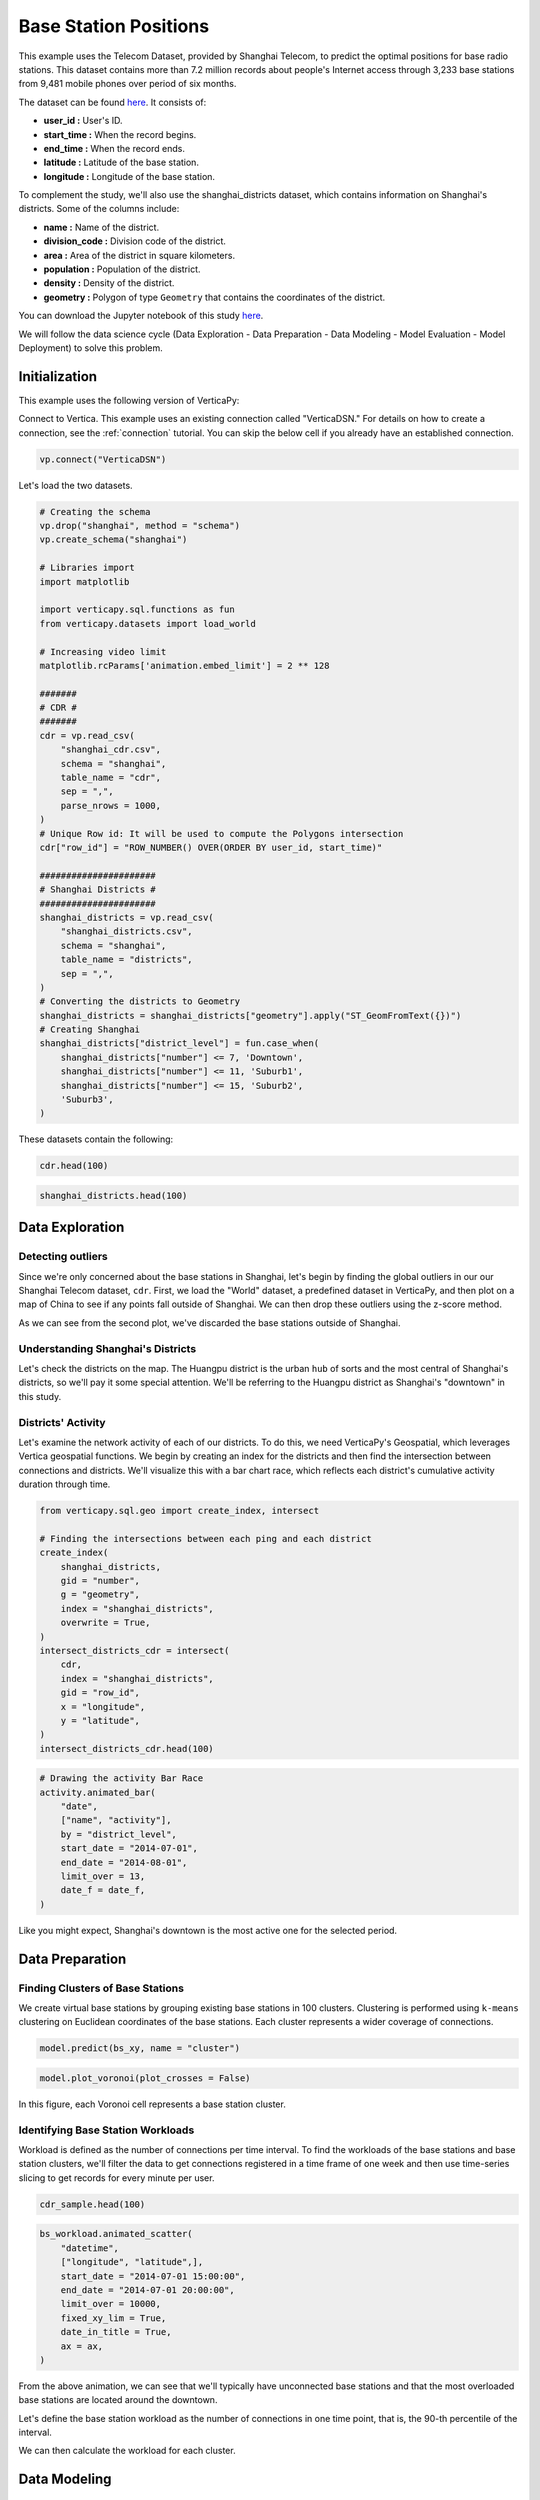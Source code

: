 .. _examples.business.base_station:

Base Station Positions
==================================

This example uses the Telecom Dataset, provided by Shanghai Telecom, to predict the optimal positions for base radio stations. 
This dataset contains more than 7.2 million records about people's 
Internet access through 3,233 base stations from 9,481 mobile phones 
over period of six months.

The dataset can be found `here <http://sguangwang.com/TelecomDataset.html>`_. It consists of:

- **user_id :** User's ID.
- **start_time :** When the record begins.
- **end_time :** When the record ends.
- **latitude :** Latitude of the base station.
- **longitude :** Longitude of the base station.

To complement the study, we'll also use the shanghai_districts dataset, which contains information on Shanghai's districts. Some of the columns include:

- **name :** Name of the district.
- **division_code :** Division code of the district.
- **area :** Area of the district in square kilometers.
- **population :** Population of the district.
- **density :** Density of the district.
- **geometry :** Polygon of type ``Geometry`` that contains the coordinates of the district.

You can download the Jupyter notebook of this study `here <https://github.com/vertica/VerticaPy/blob/master/examples/business/base_station/base_station.ipynb>`_.

We will follow the data science cycle (Data Exploration - Data Preparation - Data Modeling - Model Evaluation - Model Deployment) to solve this problem.

Initialization
---------------

This example uses the following version of VerticaPy:

.. ipython:: python
    
    import verticapy as vp

    vp.__version__

Connect to Vertica. This example uses an existing connection called "VerticaDSN." 
For details on how to create a connection, see the :ref:`connection` tutorial.
You can skip the below cell if you already have an established connection.

.. code-block:: python
    
    vp.connect("VerticaDSN")


Let's load the two datasets.

.. code-block:: python

    # Creating the schema
    vp.drop("shanghai", method = "schema")
    vp.create_schema("shanghai")

    # Libraries import
    import matplotlib

    import verticapy.sql.functions as fun
    from verticapy.datasets import load_world

    # Increasing video limit
    matplotlib.rcParams['animation.embed_limit'] = 2 ** 128

    #######
    # CDR #
    #######
    cdr = vp.read_csv(
        "shanghai_cdr.csv", 
        schema = "shanghai", 
        table_name = "cdr", 
        sep = ",",
        parse_nrows = 1000,
    )
    # Unique Row id: It will be used to compute the Polygons intersection
    cdr["row_id"] = "ROW_NUMBER() OVER(ORDER BY user_id, start_time)"

    ######################
    # Shanghai Districts #
    ######################
    shanghai_districts = vp.read_csv(
        "shanghai_districts.csv", 
        schema = "shanghai", 
        table_name = "districts", 
        sep = ",",
    )
    # Converting the districts to Geometry
    shanghai_districts = shanghai_districts["geometry"].apply("ST_GeomFromText({})")
    # Creating Shanghai 
    shanghai_districts["district_level"] = fun.case_when(
        shanghai_districts["number"] <= 7, 'Downtown',
        shanghai_districts["number"] <= 11, 'Suburb1',
        shanghai_districts["number"] <= 15, 'Suburb2',
        'Suburb3',
    )

.. ipython:: python
    :suppress:

    vp.drop("shanghai", method = "schema")
    vp.create_schema("shanghai")
    import matplotlib
    import verticapy.sql.functions as fun
    from verticapy.datasets import load_world
    matplotlib.rcParams['animation.embed_limit'] = 2 ** 128
    cdr = vp.read_csv(
        "SPHINX_DIRECTORY/source/_static/website/examples/data/base_station/shanghai_cdr.csv", 
        schema = "shanghai", 
        table_name = "cdr", 
        sep = ",",
        parse_nrows = 1000,
    )
    # Unique Row id: It will be used to compute the Polygons intersection
    cdr["row_id"] = "ROW_NUMBER() OVER(ORDER BY user_id, start_time)"
    shanghai_districts = vp.read_csv(
        "SPHINX_DIRECTORY/source/_static/website/examples/data/base_station/shanghai_districts.csv", 
        schema = "shanghai", 
        table_name = "districts", 
        sep = ",",
    )
    # Converting the districts to Geometry
    shanghai_districts = shanghai_districts["geometry"].apply("ST_GeomFromText({})")
    # Creating Shanghai 
    shanghai_districts["district_level"] = fun.case_when(
        shanghai_districts["number"] <= 7, 'Downtown',
        shanghai_districts["number"] <= 11, 'Suburb1',
        shanghai_districts["number"] <= 15, 'Suburb2',
        'Suburb3',
    )

These datasets contain the following:

.. code-block:: python

    cdr.head(100)

.. ipython:: python
    :suppress:

    res = cdr.head(100)
    html_file = open("SPHINX_DIRECTORY/figures/examples_base_station_cdr_head.html", "w")
    html_file.write(res._repr_html_())
    html_file.close()


.. raw:: html
    :file: SPHINX_DIRECTORY/figures/examples_base_station_cdr_head.html

.. code-block:: python

    shanghai_districts.head(100)

.. ipython:: python
    :suppress:

    res = shanghai_districts.head(100)
    html_file = open("SPHINX_DIRECTORY/figures/examples_base_station_shanghai_district_head.html", "w")
    html_file.write(res._repr_html_())
    html_file.close()


.. raw:: html
    :file: SPHINX_DIRECTORY/figures/examples_base_station_shanghai_district_head.html

Data Exploration
----------------

Detecting outliers
+++++++++++++++++++

Since we're only concerned about the base stations in Shanghai, 
let's begin by finding the global outliers in our our Shanghai 
Telecom dataset, ``cdr``. First, we load the "World" dataset, a 
predefined dataset in VerticaPy, and then plot on a map of China 
to see if any points fall outside of Shanghai. We can then drop 
these outliers using the z-score method.

.. ipython:: python
    :okwarning:

    # Setting up the plotting Library to Matplotlib
    vp.set_option("plotting_lib", "matplotlib")

    # Outliers
    world = load_world()
    china = world[world["country"] == "China"]
    ax = china["geometry"].geo_plot(
        color = "white",
        edgecolor = "black",
    )
    cdr.groupby(["longitude", "latitude"]).scatter(
        ["longitude", "latitude"],
        ax = ax,
    )
    @savefig examples_base_station_shanghai_outliers.png
    ax.set_title("Shanghai's Base Stations with Outliers")

.. ipython:: python
    :okwarning:

    # Dropping Outliers
    cdr["longitude"].drop_outliers(threshold = 2.0);
    cdr["latitude"].drop_outliers(threshold = 2.0);

    # Without Outliers
    ax = china["geometry"].geo_plot(
        color = "white",
        edgecolor = "black",
    )
    cdr.groupby(["longitude", "latitude"]).scatter(
        ["longitude", "latitude"],
        ax = ax,
    )
    @savefig examples_base_station_shanghai_outliers_without.png
    ax.set_title("Shanghai's Base Stations without Outliers")

As we can see from the second plot, we've discarded the base stations outside of Shanghai.

Understanding Shanghai's Districts
+++++++++++++++++++++++++++++++++++

Let's check the districts on the map. The Huangpu district is 
the urban ``hub`` of sorts and the most central of Shanghai's 
districts, so we'll pay it some special attention. We'll be 
referring to the Huangpu district as Shanghai's "downtown" 
in this study.

.. ipython:: python

    ax = shanghai_districts["geometry"].geo_plot(
        column = "district_level",
        edgecolor='white',
    )

    # Finding Centroids
    centroids = shanghai_districts.select(
        [
            "name", 
            "ST_X(ST_CENTROID(geometry))", 
            "ST_Y(ST_CENTROID(geometry))",
        ],
    ).to_list()

    # Plotting the suburb names
    for c in centroids[7:]:
        ax.text(c[1], c[2], c[0], va="center", ha="center")
    ax.set_title("Shanghai's Districts")
    @savefig examples_base_station_shanghai_downtown_center.png
    ax.text(121.43, 31.25, "Downtown", va="center", ha="center")

.. ipython:: python

    ax2 = shanghai_districts.search("number <= 7")["geometry"].geo_plot(
        color="#CCCCCC",
        edgecolor="white",
    )

    # Plotting the downtown names
    for c in centroids[:7]:
        ax2.text(c[1], c[2], c[0], va="center", ha="center")
    ax2.set_title("Shanghai's Downtown")
    @savefig examples_base_station_shanghai_downtown_center_grey.png
    ax2

Districts' Activity
++++++++++++++++++++

Let's examine the network activity of each of our districts. To do this, we need VerticaPy's Geospatial, which leverages Vertica geospatial functions. We begin by creating an index for the districts and then find the intersection between connections and districts. We'll visualize this with a bar chart race, which reflects each district's cumulative activity duration through time.

.. code-block:: python

    from verticapy.sql.geo import create_index, intersect

    # Finding the intersections between each ping and each district
    create_index(
        shanghai_districts, 
        gid = "number", 
        g = "geometry", 
        index = "shanghai_districts",
        overwrite = True,
    )
    intersect_districts_cdr = intersect(
        cdr,
        index = "shanghai_districts",
        gid = "row_id",
        x = "longitude",
        y = "latitude",
    )
    intersect_districts_cdr.head(100)

.. ipython:: python
    :suppress:

    from verticapy.sql.geo import create_index, intersect

    # Finding the intersections between each ping and each district
    create_index(
        shanghai_districts, 
        gid = "number", 
        g = "geometry", 
        index = "shanghai_districts",
        overwrite = True,
    )
    intersect_districts_cdr = intersect(
        cdr,
        index = "shanghai_districts",
        gid = "row_id",
        x = "longitude",
        y = "latitude",
    )
    res = intersect_districts_cdr.head(100)
    html_file = open("SPHINX_DIRECTORY/figures/examples_base_station_shanghai_district_activity.html", "w")
    html_file.write(res._repr_html_())
    html_file.close()

.. ipython:: python

    # Total Connection Duration
    cdr["total_duration"] = (cdr["end_time"] - cdr["start_time"]) / fun.interval("1 minute");

    # Features Engineering
    cdr["date"] = "DATE(start_time)";

    # Total Duration per Connection per district per day
    activity = intersect_districts_cdr.join(
        cdr,
        on = {"point_id": "row_id"},
        how = "left",
        expr1 = ["polygon_gid",],
        expr2 = ["start_time", "total_duration", "date",]
    ).groupby(
        [
            "polygon_gid",
            "date",
        ],
        "SUM(total_duration) AS total_duration",
    ).join(
        shanghai_districts,
        on = {"polygon_gid": "number"},
        how = "left",
        expr1 = [
            "date",
            "total_duration / area AS total_duration_km2",
        ],
        expr2 = ["name", "district_level"],
    );

    # Cumulative Duration per Connection per district
    activity.cumsum(
        "total_duration_km2", 
        by = ["name"],
        order_by = ["date"],
        name = "activity",
    );
    activity["activity"] = fun.round(activity["activity"], 2);

    # Formatting the date
    def date_f(x):
        return x.strftime("%b %d")

.. code-block:: python

    # Drawing the activity Bar Race
    activity.animated_bar(
        "date", 
        ["name", "activity"],
        by = "district_level",
        start_date = "2014-07-01", 
        end_date = "2014-08-01",
        limit_over = 13,
        date_f = date_f,
    )

.. ipython:: python
    :suppress:

    # Drawing the activity Bar Race
    fig = activity.animated_bar(
        "date", 
        ["name", "activity"],
        by = "district_level",
        start_date = "2014-07-01", 
        end_date = "2014-08-01",
        limit_over = 13,
        date_f = date_f,
    )
    with open("figures/examples_base_station_animated_bar_activity.html", "w") as file:
        file.write(fig.__html__())

.. raw:: html
    :file: SPHINX_DIRECTORY/figures/examples_base_station_animated_bar_activity.html

Like you might expect, Shanghai's downtown is the most active one for the selected period. 

Data Preparation
-----------------

Finding Clusters of Base Stations
++++++++++++++++++++++++++++++++++

We create virtual base stations by grouping existing base stations in 100 clusters. Clustering is performed using ``k-means`` clustering on Euclidean coordinates of the base stations. Each cluster represents a wider coverage of connections.

.. ipython:: python

    from verticapy.sql.geo import coordinate_converter

    # Creating the Base Station Dataset
    bs = cdr.groupby(
        ["longitude", "latitude"],
        [
            "COUNT(DISTINCT user_id) AS total_distinct_users",
            "AVG((end_time - start_time) / '1 minute') AS avg_connection_duration",
            "SUM((end_time - start_time) / '1 minute') AS total_connection_duration",
            "COUNT(*) AS connection_number",
        ],
    );
    # Converting longitude, latitude to x, y
    bs_xy = coordinate_converter(bs, "longitude", "latitude");

    # Using Clustering
    from verticapy.machine_learning.vertica import KMeans

    model = KMeans("shanghai.kmeans_bs", n_cluster = 100)
    model.fit(bs_xy, ["longitude", "latitude"])

.. code-block:: python

    model.predict(bs_xy, name = "cluster")

.. ipython:: python
    :suppress:

    res = model.predict(bs_xy, name = "cluster")
    html_file = open("SPHINX_DIRECTORY/figures/examples_base_station_model_rediction.html", "w")
    html_file.write(res._repr_html_())
    html_file.close()


.. raw:: html
    :file: SPHINX_DIRECTORY/figures/examples_base_station_model_rediction.html


.. ipython:: python

    bs = coordinate_converter(bs_xy, "longitude", "latitude", reverse = True);
    vp.drop("shanghai.bs", method = "table");
    bs.to_db("shanghai.bs",relation_type = "table",inplace = True,);

.. code-block:: python

    model.plot_voronoi(plot_crosses = False)

.. ipython:: python
    :suppress:
    :okwarning:

    vp.set_option("plotting_lib","plotly")
    fig = model.plot_voronoi(plot_crosses = False)
    fig.write_html("SPHINX_DIRECTORY/figures/examples_base_station_voronoi_plotly.html")

.. raw:: html
    :file: SPHINX_DIRECTORY/figures/examples_base_station_voronoi_plotly.html


In this figure, each Voronoi cell represents a base station cluster.

Identifying Base Station Workloads
+++++++++++++++++++++++++++++++++++

Workload is defined as the number of connections per time interval. To find the workloads of the base stations and base station clusters, we'll filter the data to get connections registered in a time frame of one week and then use time-series slicing to get records for every minute per user. 

.. ipython:: python

    # Filtering to get the first week of July
    cdr_sample = cdr.search(
        cdr["start_time"]._between(
            "2014-07-01 00:00:00", 
            "2014-07-08 00:00:00",
        ),
    );
    # Merging Start Time and End Time to use Time Series Slicing
    cdr_sample = cdr_sample.select(
        [
            "row_id", 
            "user_id", 
            "start_time AS datetime", 
            "latitude", 
            "longitude",
        ]
    ).append(
        cdr_sample.select(
            [
                "row_id", 
                "user_id", 
                "end_time AS datetime", 
                "latitude", 
                "longitude",
            ],
        ),
    );
    # Slicing the datetime to get one record per mn per user
    cdr_sample = cdr_sample.asfreq(
        ts = "datetime",
        rule = "1 minute",
        by = [
            "user_id", 
            "latitude", 
            "longitude", 
            "row_id",
        ],
    );




.. code-block:: python

    cdr_sample.head(100)

.. ipython:: python
    :suppress:

    res = cdr_sample.head(100)
    html_file = open("SPHINX_DIRECTORY/figures/examples_base_station_cdr_sample_head.html", "w")
    html_file.write(res._repr_html_())
    html_file.close()


.. raw:: html
    :file: SPHINX_DIRECTORY/figures/examples_base_station_cdr_sample_head.html



.. ipython:: python

    # Switching back to matplotlib
    vp.set_option("plotting_lib","matplotlib") 
    vp.drop("shanghai.bs_workload");
    bs_workload = cdr_sample.groupby(
        [
            "datetime",
            "latitude",
            "longitude",
        ], 
        ["COUNT(DISTINCT user_id) AS workload"]
    ).to_db(
        "shanghai.bs_workload",
        relation_type = "table",
        inplace = True,
    );
    ax = shanghai_districts["geometry"].geo_plot(
        color = "white",
        edgecolor = "black",
    );

.. code-block:: python

    bs_workload.animated_scatter(
        "datetime",
        ["longitude", "latitude",],
        start_date = "2014-07-01 15:00:00",
        end_date = "2014-07-01 20:00:00",
        limit_over = 10000,                                                                    
        fixed_xy_lim = True,
        date_in_title = True,
        ax = ax,
    )

.. ipython:: python
    :suppress:
    :okwarning:

    # Drawing the activity Bar Race
    fig = bs_workload.animated_scatter(
        "datetime",
        ["longitude", "latitude",],
        start_date = "2014-07-01 15:00:00",
        end_date = "2014-07-01 20:00:00",
        limit_over = 10000,                                                                    
        fixed_xy_lim = True,
        date_in_title = True,
        ax = ax,
    )
    with open("figures/examples_base_station_animated_scatter_longi.html", "w") as file:
        file.write(fig.__html__())

.. raw:: html
    :file: SPHINX_DIRECTORY/figures/examples_base_station_animated_scatter_longi.html

From the above animation, we can see that we'll typically have unconnected base stations and that the most overloaded base stations are located around the downtown.

Let's define the base station workload as the number of connections in one time point, that is, the 90-th percentile of the interval. 

We can then calculate the workload for each cluster.

.. ipython:: python

    # Base Station Workload 90%
    bs_workload_90 = bs_workload.groupby(
        ["latitude", "longitude"],
        "APPROXIMATE_PERCENTILE(workload USING PARAMETERS percentile=0.90) AS workload",
    );
    bs_workload_90.astype(
        {
            "longitude": "float",
            "latitude": "float",
            "workload": "int",
        },
    );
    vp.drop("shanghai.bs_workload_90", method = "table")
    bs_workload_90.to_db(
        "shanghai.bs_workload_90",
        relation_type = "table",
        inplace = True,
    );

.. ipython:: python
    :suppress:

    res = bs_workload_90
    html_file = open("SPHINX_DIRECTORY/figures/examples_base_station_bs_workload_90.html", "w")
    html_file.write(res._repr_html_())
    html_file.close()

.. raw:: html
    :file: SPHINX_DIRECTORY/figures/examples_base_station_bs_workload_90.html

.. ipython:: python

    # Clusters Workload 90%
    cworkload = coordinate_converter(
        bs_workload, 
        "longitude", 
        "latitude",
    );
    model.predict(cworkload, name = "cluster");
    cworkload = coordinate_converter(
        cworkload, 
        "longitude", 
        "latitude",
        reverse = True)
    cworkload_bs = cworkload.groupby(
        ["datetime", "cluster"],
        ["SUM(workload) AS workload",],
    ).groupby(
        "cluster",
        ["APPROXIMATE_PERCENTILE(workload USING PARAMETERS percentile=0.90) AS workload",],
    );
    cworkload_bs = cworkload_bs.join(
        bs.groupby("cluster", "COUNT(*) AS cnt"),
        how = "left",
        on = {"cluster": "cluster"},
        expr2 = ["cnt AS total_bs"],
    );
    cworkload_bs["workload_per_bs"] = cworkload_bs["workload"] / cworkload_bs["total_bs"]
    cworkload_bs.sort({"workload_per_bs": "desc"});

.. ipython:: python
    :suppress:

    res = cworkload_bs
    html_file = open("SPHINX_DIRECTORY/figures/examples_base_station_cworkload_bs.html", "w")
    html_file.write(res._repr_html_())
    html_file.close()

.. raw:: html
    :file: SPHINX_DIRECTORY/figures/examples_base_station_cworkload_bs.html

Data Modeling
--------------

Finding New Base Stations positions
++++++++++++++++++++++++++++++++++++

Let's find a suitable number of clusters using elbow curve.

.. ipython:: python

    # Finding a suitable number of base stations for the region
    most_active_cluster = cworkload_bs.search(
        "total_bs > 20"
    ).sort(
        {"workload_per_bs": "desc"},
    )["cluster"][0]
    bs_most_active_cluster = bs.search(bs["cluster"] == most_active_cluster)
    bs_most_active_cluster.astype(
        {
            "longitude": "float",
            "latitude": "float",
        },
    );
    bs_most_active_cluster = bs_most_active_cluster.join(
        bs_workload_90,
        how = "left",
        on_interpolate = {
            "longitude": "longitude",
        },
        expr2 = "workload",
    );
    bs_weight = bs_most_active_cluster.add_duplicates(weight = "workload")
    bs_xy = coordinate_converter(bs_weight, "longitude", "latitude")

.. code-block:: python

    from verticapy.machine_learning.model_selection import elbow

    # Switching back to Plotly
    vp.set_option("plotting_lib", "plotly")

    elbow(bs_xy, ["longitude", "latitude"])

.. ipython:: python
    :suppress:
    :okwarning:

    from verticapy.machine_learning.model_selection import elbow
    vp.set_option("plotting_lib", "plotly")
    fig = elbow(bs_xy, ["longitude", "latitude"])
    fig.write_html("SPHINX_DIRECTORY/figures/examples_base_station_elbow_longi_lati.html")

.. raw:: html
    :file: SPHINX_DIRECTORY/figures/examples_base_station_elbow_longi_lati.html

The :py:func:`~verticapy.machine_learning.model_selection.elbow` curve seems to indicate that 4 would be a good number of clusters, so let's try k = 4 and view the weighted ``k-means`` algorithm's suggested positions for new base stations based on the centers of the clusters.

.. ipython:: python
    :okwarning:

    # Switching back to Matplotlib
    vp.set_option("plotting_lib", "matplotlib")

    # Creating the model
    from verticapy.machine_learning.vertica import KMeans

    model = KMeans("shanghai.new_bs_kmeans", n_cluster = 4);
    model.fit(bs_xy, ["longitude", "latitude"])
    model.predict(bs_xy, name = "new_bs_center");
    bs_new = coordinate_converter(bs_xy, "longitude", "latitude", reverse = True);

    # Drawing the map
    ax = shanghai_districts["geometry"].geo_plot(
        color = "white",
        edgecolor = "black",
    );
    bs_new.scatter(
        [
            "longitude", 
            "latitude",
        ],
        by = "new_bs_center",
        ax = ax,
    );
    coordinate_converter(
        vp.vDataFrame(
            model.clusters_, 
            usecols = ["longitude", "latitude"],
        ), 
        "longitude", 
        "latitude",
        reverse = True
    ).scatter(
        [
            "longitude", 
            "latitude",
        ],
        marker = "x",
        color = "r",
        s = 220,
        linewidths = 3,
        ax = ax,
    );
    ax.set_xlim(bs_most_active_cluster["longitude"].min() - 0.02, bs_most_active_cluster["longitude"].max() + 0.02,)
    ax.set_ylim(bs_most_active_cluster["latitude"].min() - 0.02, bs_most_active_cluster["latitude"].max() + 0.02,)

    import matplotlib.pyplot as plt

    text = bs_most_active_cluster[["longitude", "latitude", "workload"]].to_list()
    for t in text:
        ax.text(t[0] + 0.001, t[1], str(t[2]),)
    @savefig examples_base_station_possible_new_base_stations.png
    ax.set_title("Possible New Base Stations")

Predicting Base Station Workload
+++++++++++++++++++++++++++++++++

With the predictive power of AutoML, we can predict the workload of the base stations. :py:mod:`~verticapy.machine_learning.vertica.automl.AutoML` is a powerful technique that tests multiple models to maximize the input score.

The features used to train our model will be longitude, latitude, total number of distinct users, average duration of the connections, total duration of connections, total number of connections, the cluster they belong to, total number of base stations in the cluster, and the workload of the clusters.

.. ipython:: python

    vp.drop("shanghai.bs_metrics", method = "table")
    bs_metrics = bs.join(
        cworkload_bs,
        how = "left",
        on = {"cluster": "cluster"},
        expr2 = [
            "total_bs AS cluster_total_bs",
            "workload AS cluster_workload",
        ],
    );
    bs_metrics.to_db(
        "shanghai.bs_metrics",
        relation_type = "table",
        inplace = True,
    );

.. ipython:: python
    :suppress:

    res = bs_metrics
    html_file = open("SPHINX_DIRECTORY/figures/examples_base_station_bs_metrics.html", "w")
    html_file.write(res._repr_html_())
    html_file.close()


.. raw:: html
    :file: SPHINX_DIRECTORY/figures/examples_base_station_bs_metrics.html


.. ipython:: python
    :okwarning:

    from verticapy.machine_learning.vertica.automl import AutoML

    model = AutoML(
        "shanghai.automl",
        estimator = "fast",
        lmax = 3, 
        stepwise_direction = "backward", 
        stepwise_x_order = "spearman", 
        preprocess_dict = {"identify_ts": False},
    )
    model.fit(
        bs_metrics, 
        [
            "total_distinct_users", 
            "avg_connection_duration", 
            "total_connection_duration", 
            "connection_number",
            "cluster_total_bs",
        ], 
        "cluster_workload",
    )


.. code-block:: python

    # Switching back to Plotly
    vp.set_option("plotting_lib", "plotly")

    model.plot()


.. ipython:: python
    :suppress:
    :okwarning:

    vp.set_option("plotting_lib","plotly")
    fig = model.plot()
    fig.write_html("SPHINX_DIRECTORY/figures/examples_base_station_auto_ml_plot.html")

.. raw:: html
    :file: SPHINX_DIRECTORY/figures/examples_base_station_auto_ml_plot.html

Conclusion
-----------

We've solved our problem in a Pandas-like way, all without loading data into memory!